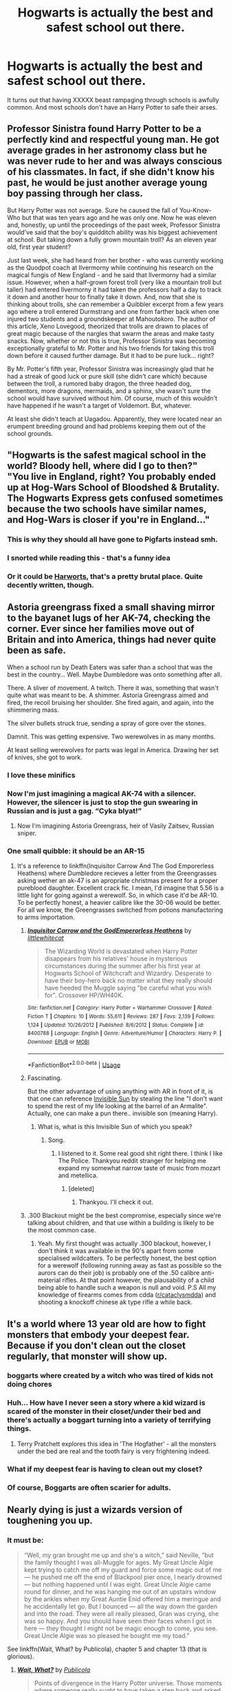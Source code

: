 #+TITLE: Hogwarts is actually the best and safest school out there.

* Hogwarts is actually the best and safest school out there.
:PROPERTIES:
:Author: SirYabas
:Score: 312
:DateUnix: 1588553964.0
:DateShort: 2020-May-04
:FlairText: Prompt
:END:
It turns out that having XXXXX beast rampaging through schools is awfully common. And most schools don't have an Harry Potter to safe their arses.


** Professor Sinistra found Harry Potter to be a perfectly kind and respectful young man. He got average grades in her astronomy class but he was never rude to her and was always conscious of his classmates. In fact, if she didn't know his past, he would be just another average young boy passing through her class.

But Harry Potter was not average. Sure he caused the fall of You-Know-Who but that was ten years ago and he was only one. Now he was eleven and, honestly, up until the proceedings of the past week, Professor Sinistra would've said that the boy's quidditch ability was his biggest achievement at school. But taking down a fully grown mountain troll? As an eleven year old, first year student?

Just last week, she had heard from her brother - who was currently working as the Quodpot coach at Ilvermorny while continuing his research on the magical fungis of New England - and he said that Ilvermorny had a similar issue. However, when a half-grown forest troll (very like a mountain troll but taller) had entered Ilvermorny it had taken the professors half a day to track it down and another hour to finally take it down. And, now that she is thinking about trolls, she can remember a Quibbler excerpt from a few years ago where a troll entered Durmstrang and one from farther back when one injured two students and a groundskeeper at Mahoutokoro. The author of this article, Xeno Lovegood, theorized that trolls are drawn to places of great magic because of the nargles that swarm the areas and make tasty snacks. Now, whether or not this is true, Professor Sinistra was becoming exceptionally grateful to Mr. Potter and his two friends for taking this troll down before it caused further damage. But it had to be pure luck... right?

By Mr. Potter's fifth year, Professor Sinistra was increasingly glad that he had a streak of good luck or pure skill (she didn't care which) because between the troll, a rumored baby dragon, the three headed dog, dementors, more dragons, mermaids, and a sphinx, she wasn't sure the school would have survived without him. Of course, much of this wouldn't have happened if he wasn't a target of Voldemort. But, whatever.

At least she didn't teach at Uagadou. Apparently, they were located near an erumpent breeding ground and had problems keeping them out of the school grounds.
:PROPERTIES:
:Score: 157
:DateUnix: 1588564313.0
:DateShort: 2020-May-04
:END:


** "Hogwarts is the safest magical school in the world? Bloody hell, where did I go to then?"\\
"You live in England, right? You probably ended up at Hog-Wars School of Bloodshed & Brutality. The Hogwarts Express gets confused sometimes because the two schools have similar names, and Hog-Wars is closer if you're in England..."
:PROPERTIES:
:Author: Avaday_Daydream
:Score: 130
:DateUnix: 1588565294.0
:DateShort: 2020-May-04
:END:

*** This is why they should all have gone to Pigfarts instead smh.
:PROPERTIES:
:Author: depressed_panda0191
:Score: 3
:DateUnix: 1588693629.0
:DateShort: 2020-May-05
:END:


*** I snorted while reading this - that's a funny idea
:PROPERTIES:
:Score: 1
:DateUnix: 1588619594.0
:DateShort: 2020-May-04
:END:


*** Or it could be [[https://www.tthfanfic.org/Story-30822-1/][Harworts]], that's a pretty brutal place. Quite decently written, though.
:PROPERTIES:
:Author: thrawnca
:Score: 1
:DateUnix: 1588674398.0
:DateShort: 2020-May-05
:END:


** Astoria greengrass fixed a small shaving mirror to the bayanet lugs of her AK-74, checking the corner. Ever since her families move out of Britain and into America, things had never quite been as safe.

When a school run by Death Eaters was safer than a school that was the best in the country... Well. Maybe Dumbledore was onto something after all.

There. A sliver of movement. A twitch. There it was, something that wasn't quite what was meant to be. A shimmer. Astoria Greengrass aimed and fired, the recoil bruising her shoulder. She fired again, and again, into the shimmering mass.

The silver bullets struck true, sending a spray of gore over the stones.

Damnit. This was getting expensive. Two werewolves in as many months.

At least selling werewolves for parts was legal in America. Drawing her set of knives, she got to work.
:PROPERTIES:
:Score: 165
:DateUnix: 1588559079.0
:DateShort: 2020-May-04
:END:

*** I love these minifics
:PROPERTIES:
:Author: HappyHippo77
:Score: 43
:DateUnix: 1588566622.0
:DateShort: 2020-May-04
:END:


*** Now I'm just imagining a magical AK-74 with a silencer. However, the silencer is just to stop the gun swearing in Russian and is just a gag. “Cyka blyat!”
:PROPERTIES:
:Author: Esarathon
:Score: 27
:DateUnix: 1588592345.0
:DateShort: 2020-May-04
:END:

**** Now I'm imagining Astoria Greengrass, heir of Vasily Zaitsev, Russian sniper.
:PROPERTIES:
:Score: 2
:DateUnix: 1588635348.0
:DateShort: 2020-May-05
:END:


*** One small quibble: it should be an AR-15
:PROPERTIES:
:Author: zacker150
:Score: 7
:DateUnix: 1588579219.0
:DateShort: 2020-May-04
:END:

**** It's a reference to linkffn(Inquisitor Carrow And The God Emporerless Heathens) where Dumbledore recieves a letter from the Greengrasses asking wether an ak-47 is an apropriate christmas present for a proper pureblood daughter. Excellent crack fic. I mean, I'd imagine that 5.56 is a little light for going against a werewolf. So, in which case it'd be AR-10. To be perfectly honest, a heavier calibre like the 30-06 would be better. For all we know, the Greengrasses switched from potions manufactoring to arms importation.
:PROPERTIES:
:Score: 23
:DateUnix: 1588582962.0
:DateShort: 2020-May-04
:END:

***** [[https://www.fanfiction.net/s/8400788/1/][*/Inquisitor Carrow and the GodEmperorless Heathens/*]] by [[https://www.fanfiction.net/u/2085009/littlewhitecat][/littlewhitecat/]]

#+begin_quote
  The Wizarding World is devastated when Harry Potter disappears from his relatives' house in mysterious circumstances during the summer after his first year at Hogwarts School of Witchcraft and Wizardry. Desperate to have their boy-hero back no matter what they really should have heeded the Muggle saying "be careful what you wish for". Crossover HP/WH40K.
#+end_quote

^{/Site/:} ^{fanfiction.net} ^{*|*} ^{/Category/:} ^{Harry} ^{Potter} ^{+} ^{Warhammer} ^{Crossover} ^{*|*} ^{/Rated/:} ^{Fiction} ^{T} ^{*|*} ^{/Chapters/:} ^{10} ^{*|*} ^{/Words/:} ^{55,611} ^{*|*} ^{/Reviews/:} ^{287} ^{*|*} ^{/Favs/:} ^{2,139} ^{*|*} ^{/Follows/:} ^{1,124} ^{*|*} ^{/Updated/:} ^{10/26/2012} ^{*|*} ^{/Published/:} ^{8/6/2012} ^{*|*} ^{/Status/:} ^{Complete} ^{*|*} ^{/id/:} ^{8400788} ^{*|*} ^{/Language/:} ^{English} ^{*|*} ^{/Genre/:} ^{Adventure/Humor} ^{*|*} ^{/Characters/:} ^{Harry} ^{P.} ^{*|*} ^{/Download/:} ^{[[http://www.ff2ebook.com/old/ffn-bot/index.php?id=8400788&source=ff&filetype=epub][EPUB]]} ^{or} ^{[[http://www.ff2ebook.com/old/ffn-bot/index.php?id=8400788&source=ff&filetype=mobi][MOBI]]}

--------------

*FanfictionBot*^{2.0.0-beta} | [[https://github.com/tusing/reddit-ffn-bot/wiki/Usage][Usage]]
:PROPERTIES:
:Author: FanfictionBot
:Score: 6
:DateUnix: 1588582985.0
:DateShort: 2020-May-04
:END:


***** Fascinating.

But the other advantage of using anything with AR in front of it, is that one can reference [[https://www.youtube.com/watch?v=1VuDjJ9KIxM][Invisible Sun]] by stealing the line "I don't want to spend the rest of my life looking at the barrel of an Armalite". Actually, one can make a pun there.. invisible son (meaning Harry).
:PROPERTIES:
:Author: FrameworkisDigimon
:Score: 3
:DateUnix: 1588586263.0
:DateShort: 2020-May-04
:END:

****** What is, what is this Invisible Sun of which you speak?
:PROPERTIES:
:Score: 1
:DateUnix: 1588586647.0
:DateShort: 2020-May-04
:END:

******* Song.
:PROPERTIES:
:Author: FrameworkisDigimon
:Score: 2
:DateUnix: 1588586754.0
:DateShort: 2020-May-04
:END:

******** I listened to it. Some real good shit right there. I think I like The Police. Thankyou reddit stranger for helping me expand my somewhat narrow taste of music from mozart and metellica.
:PROPERTIES:
:Score: 1
:DateUnix: 1588587201.0
:DateShort: 2020-May-04
:END:

********* [deleted]
:PROPERTIES:
:Score: 3
:DateUnix: 1588588407.0
:DateShort: 2020-May-04
:END:

********** Thankyou. I'll check it out.
:PROPERTIES:
:Score: 1
:DateUnix: 1588588556.0
:DateShort: 2020-May-04
:END:


***** .300 Blackout might be the best compromise, especially since we're talking about children, and that use within a building is likely to be the most common case.
:PROPERTIES:
:Author: CharsCustomerService
:Score: 2
:DateUnix: 1588591130.0
:DateShort: 2020-May-04
:END:

****** Yeah. My first thought was actually .300 blackout, however, I don't think it was available in the 90's apart from some specialised wildcatters. To be perfectly honest, the best option for a werewolf (following running away as fast as possible so the aurors can do their job) is probably one of the .50 calibre anti-material rifles. At that point however, the plausability of a child being able to handle such a weapon is null and void. P.S All my knowledge of firearms comes from cdda ([[/r/cataclysmdda][r/cataclysmdda]]) and shooting a knockoff chinese ak type rifle a while back.
:PROPERTIES:
:Score: 2
:DateUnix: 1588633324.0
:DateShort: 2020-May-05
:END:


** It's a world where 13 year old are how to fight monsters that embody your deepest fear. Because if you don't clean out the closet regularly, that monster will show up.
:PROPERTIES:
:Author: streakermaximus
:Score: 83
:DateUnix: 1588559057.0
:DateShort: 2020-May-04
:END:

*** boggarts where created by a witch who was tired of kids not doing chores
:PROPERTIES:
:Author: CommanderL3
:Score: 38
:DateUnix: 1588571418.0
:DateShort: 2020-May-04
:END:


*** Huh... How have I never seen a story where a kid wizard is scared of the monster in their closet/under their bed and there's actually a boggart turning into a variety of terrifying things.
:PROPERTIES:
:Author: TheVoteMote
:Score: 15
:DateUnix: 1588575258.0
:DateShort: 2020-May-04
:END:

**** Terry Pratchett explores this idea in 'The Hogfather' - all the monsters under the bed are real and the tooth fairy is very frightening indeed.
:PROPERTIES:
:Author: jacdot
:Score: 6
:DateUnix: 1588592369.0
:DateShort: 2020-May-04
:END:


*** What if my deepest fear is having to clean out my closet?
:PROPERTIES:
:Author: NotSoGreatGonzo
:Score: 4
:DateUnix: 1588606011.0
:DateShort: 2020-May-04
:END:


*** Of course, Boggarts are often scarier for adults.
:PROPERTIES:
:Author: Jahoan
:Score: 2
:DateUnix: 1588601020.0
:DateShort: 2020-May-04
:END:


** Nearly dying is just a wizards version of toughening you up.
:PROPERTIES:
:Author: SmittyPolk
:Score: 51
:DateUnix: 1588554591.0
:DateShort: 2020-May-04
:END:

*** It must be:

#+begin_quote
  “Well, my gran brought me up and she's a witch,” said Neville, “but the family thought I was all-Muggle for ages. My Great Uncle Algie kept trying to catch me off my guard and force some magic out of me --- he pushed me off the end of Blackpool pier once, I nearly drowned --- but nothing happened until I was eight. Great Uncle Algie came round for dinner, and he was hanging me out of an upstairs window by the ankles when my Great Auntie Enid offered him a meringue and he accidentally let go. But I bounced --- all the way down the garden and into the road. They were all really pleased, Gran was crying, she was so happy. And you should have seen their faces when I got in here --- they thought I might not be magic enough to come, you see. Great Uncle Algie was so pleased he bought me my toad.”
#+end_quote

See linkffn(Wait, What? by Publicola), chapter 5 and chapter 13 (that is glorious).
:PROPERTIES:
:Author: ceplma
:Score: 24
:DateUnix: 1588585826.0
:DateShort: 2020-May-04
:END:

**** [[https://www.fanfiction.net/s/8303265/1/][*/Wait, What?/*]] by [[https://www.fanfiction.net/u/3909547/Publicola][/Publicola/]]

#+begin_quote
  Points of divergence in the Harry Potter universe. Those moments where someone really ought to have taken a step back and asked, "Wait, what?" An ongoing collection of one-shots. Episode 16: Why I Like You.
#+end_quote

^{/Site/:} ^{fanfiction.net} ^{*|*} ^{/Category/:} ^{Harry} ^{Potter} ^{*|*} ^{/Rated/:} ^{Fiction} ^{T} ^{*|*} ^{/Chapters/:} ^{16} ^{*|*} ^{/Words/:} ^{31,551} ^{*|*} ^{/Reviews/:} ^{1,336} ^{*|*} ^{/Favs/:} ^{1,880} ^{*|*} ^{/Follows/:} ^{1,767} ^{*|*} ^{/Updated/:} ^{4/6/2014} ^{*|*} ^{/Published/:} ^{7/9/2012} ^{*|*} ^{/id/:} ^{8303265} ^{*|*} ^{/Language/:} ^{English} ^{*|*} ^{/Characters/:} ^{Harry} ^{P.,} ^{Ron} ^{W.,} ^{Hermione} ^{G.,} ^{Albus} ^{D.} ^{*|*} ^{/Download/:} ^{[[http://www.ff2ebook.com/old/ffn-bot/index.php?id=8303265&source=ff&filetype=epub][EPUB]]} ^{or} ^{[[http://www.ff2ebook.com/old/ffn-bot/index.php?id=8303265&source=ff&filetype=mobi][MOBI]]}

--------------

*FanfictionBot*^{2.0.0-beta} | [[https://github.com/tusing/reddit-ffn-bot/wiki/Usage][Usage]]
:PROPERTIES:
:Author: FanfictionBot
:Score: 9
:DateUnix: 1588585837.0
:DateShort: 2020-May-04
:END:


** It was in Harry's second year at Hogwarts, when suspicion of him being the heir of Slytherin and petrifier of all he surveyed was at its height, when Professor Snape finally decided the time was right. He could see that the boy was being worn down and disheartened by the cold looks and snide comments that other students were throwing at him day after day, not to mention the casual hexes and curses that made his daily movements around the castle anything but relaxing. The Hufflepuffs had been so very good at unnerving and annoying Potter in this way that Professor Snape was almost tempted to give them five points for initiative and helpfulness. Almost.

Ideally he would have put his plan into action last year but he was not so foolish as to underestimate Dumbledore; the Headmaster was as wily as any Slytherin and careful around Potter, always so very careful, thus patience was required. But the Board of Governors had now removed Dumbledore from the school, and thus the path was suddenly clear. The window of opportunity was likely to be a brief one, but Snape had been ready for some time.

The next morning, Harry opened his mail to discover an application form for the Monrow Canadian school of magic, with an accompanying brochure describing the school in glowing terms. Harry read every word, becoming more interested as he did so; the undetectable compulsion charms that Snape had applied worked perfectly in lulling his suspicions and developing an overwhelming desire to know more about this school. Harry read the brochure every chance he got that day, and the more he thought about it, the more he saw himself far away from all of his troubles, living in Canada. He did not realise that his Potions master had exactly the same idea. Before the day was out, Harry knew that Canada was the place for him. How could he have /possibly/ thought that Hogwarts was where he belonged! He filled in the application form and sent it off, keenly awaiting a response.

That evening, Snape sat in his living room and poured himself a celebratory glass of firewhiskey. Potter would do very well at Monrow - for a short time, at least. Giants, trolls, Yeti, dragons, even polar bears; they were all often to be found near the school premises, and regularly even inside the school premises, with the defences being somewhat limited by design. Monrow's school motto was 'Learning through doing' and the staff saw such incursions as good practice. Dangerous of course, and the boy was a Gryffindor, so typically reckless and still mostly untrained after a year and a half of useless Defence Against the Dark Arts lessons. "I give him a month," Snape said out loud to himself, and smiled at his own reflection in the glass.

---

Just a little idea on this theme, hope you like!
:PROPERTIES:
:Author: snuffly22
:Score: 6
:DateUnix: 1588618528.0
:DateShort: 2020-May-04
:END:


** There needs to be writing prompt, mini fic subreddit for real
:PROPERTIES:
:Score: 4
:DateUnix: 1588579040.0
:DateShort: 2020-May-04
:END:

*** I think there is a Writing Prompts reddit (am on mobile atm, can't check without losing my place in this reddit and thread).
:PROPERTIES:
:Author: nescienceescape
:Score: 1
:DateUnix: 1589632599.0
:DateShort: 2020-May-16
:END:


** It should be noted that there were apparently no student deaths (or at least not murders) between Myrtle and Cedric (52 years). There are more than a few schools in America that wish they had as good a record.
:PROPERTIES:
:Author: AntonBrakhage
:Score: 3
:DateUnix: 1588645405.0
:DateShort: 2020-May-05
:END:


** If that were true I would feel bad for wizarding kids
:PROPERTIES:
:Author: premar16
:Score: 2
:DateUnix: 1588608286.0
:DateShort: 2020-May-04
:END:


** Why are half the posts suddenly illiterate?
:PROPERTIES:
:Author: hereiamtosavetheday_
:Score: -6
:DateUnix: 1588580704.0
:DateShort: 2020-May-04
:END:
